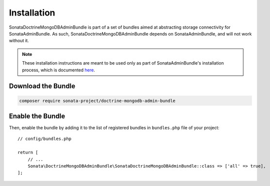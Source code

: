 Installation
============

SonataDoctrineMongoDBAdminBundle is part of a set of bundles aimed at abstracting 
storage connectivity for SonataAdminBundle. As such, SonataDoctrineMongoDBAdminBundle
depends on SonataAdminBundle, and will not work without it. 

.. note::

    These installation instructions are meant to be used only as part of SonataAdminBundle's
    installation process, which is documented `here <http://sonata-project.org/bundles/admin/master/doc/reference/installation.html>`_.

Download the Bundle
-------------------

.. code-block:: bash

    composer require sonata-project/doctrine-mongodb-admin-bundle

Enable the Bundle
-----------------

Then, enable the bundle by adding it to the list of registered bundles
in ``bundles.php`` file of your project::

    // config/bundles.php

    return [
        // ...
        Sonata\DoctrineMongoDBAdminBundle\SonataDoctrineMongoDBAdminBundle::class => ['all' => true],
    ];
